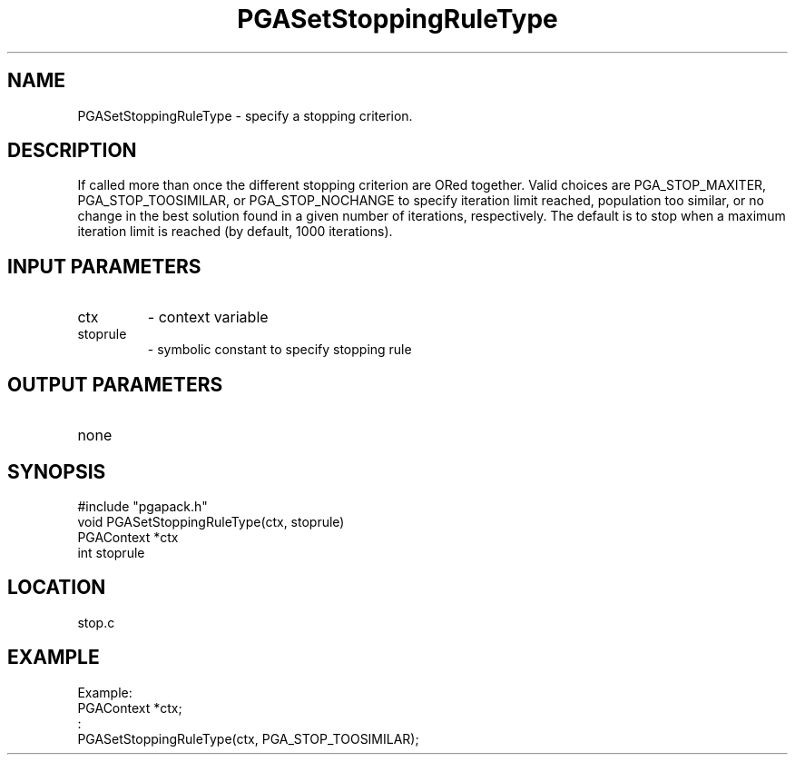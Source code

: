 .TH PGASetStoppingRuleType 3 "05/01/95" " " "PGAPack"
.SH NAME
PGASetStoppingRuleType \- specify a stopping criterion.  
.SH DESCRIPTION
If called more than
once the different stopping criterion are ORed together.  Valid choices
are PGA_STOP_MAXITER, PGA_STOP_TOOSIMILAR, or PGA_STOP_NOCHANGE to
specify iteration limit reached, population too similar, or no change in
the best solution found in a given number of iterations, respectively.
The default is to stop when a maximum iteration limit is reached (by
default, 1000 iterations).
.SH INPUT PARAMETERS
.PD 0
.TP
ctx
- context variable
.PD 0
.TP
stoprule
- symbolic constant to specify stopping rule
.PD 1
.SH OUTPUT PARAMETERS
.PD 0
.TP
none

.PD 1
.SH SYNOPSIS
.nf
#include "pgapack.h"
void  PGASetStoppingRuleType(ctx, stoprule)
PGAContext *ctx
int stoprule
.fi
.SH LOCATION
stop.c
.SH EXAMPLE
.nf
Example:
PGAContext *ctx;
:
PGASetStoppingRuleType(ctx, PGA_STOP_TOOSIMILAR);

.fi
